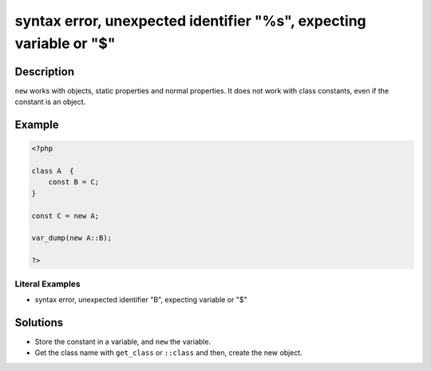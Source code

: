 .. _syntax-error,-unexpected-identifier-"%s",-expecting-variable-or-"\$":

syntax error, unexpected identifier "%s", expecting variable or "$"
-------------------------------------------------------------------
 
.. meta::
	:description:
		syntax error, unexpected identifier "%s", expecting variable or "$": ``new`` works with objects, static properties and normal properties.
	:og:image: https://php-changed-behaviors.readthedocs.io/en/latest/_static/logo.png
	:og:type: article
	:og:title: syntax error, unexpected identifier &quot;%s&quot;, expecting variable or &quot;$&quot;
	:og:description: ``new`` works with objects, static properties and normal properties
	:og:url: https://php-errors.readthedocs.io/en/latest/messages/syntax-error%2C-unexpected-identifier-%22%25s%22%2C-expecting-variable-or-%22%24%22.html
	:og:locale: en
	:twitter:card: summary_large_image
	:twitter:site: @exakat
	:twitter:title: syntax error, unexpected identifier "%s", expecting variable or "$"
	:twitter:description: syntax error, unexpected identifier "%s", expecting variable or "$": ``new`` works with objects, static properties and normal properties
	:twitter:creator: @exakat
	:twitter:image:src: https://php-changed-behaviors.readthedocs.io/en/latest/_static/logo.png

.. raw:: html

	<script type="application/ld+json">{"@context":"https:\/\/schema.org","@graph":[{"@type":"WebPage","@id":"https:\/\/php-errors.readthedocs.io\/en\/latest\/tips\/syntax-error,-unexpected-identifier-\"%s\",-expecting-variable-or-\"$\".html","url":"https:\/\/php-errors.readthedocs.io\/en\/latest\/tips\/syntax-error,-unexpected-identifier-\"%s\",-expecting-variable-or-\"$\".html","name":"syntax error, unexpected identifier \"%s\", expecting variable or \"$\"","isPartOf":{"@id":"https:\/\/www.exakat.io\/"},"datePublished":"Fri, 21 Feb 2025 18:53:43 +0000","dateModified":"Fri, 21 Feb 2025 18:53:43 +0000","description":"``new`` works with objects, static properties and normal properties","inLanguage":"en-US","potentialAction":[{"@type":"ReadAction","target":["https:\/\/php-tips.readthedocs.io\/en\/latest\/tips\/syntax-error,-unexpected-identifier-\"%s\",-expecting-variable-or-\"$\".html"]}]},{"@type":"WebSite","@id":"https:\/\/www.exakat.io\/","url":"https:\/\/www.exakat.io\/","name":"Exakat","description":"Smart PHP static analysis","inLanguage":"en-US"}]}</script>

Description
___________
 
``new`` works with objects, static properties and normal properties. It does not work with class constants, even if the constant is an object.

Example
_______

.. code-block:: php

   <?php
   
   class A  {
       const B = C;
   }
   
   const C = new A;
   
   var_dump(new A::B);
   
   ?>


Literal Examples
****************
+ syntax error, unexpected identifier "B", expecting variable or "$"

Solutions
_________

+ Store the constant in a variable, and ``new`` the variable.
+ Get the class name with ``get_class`` or ``::class`` and then, create the new object.
